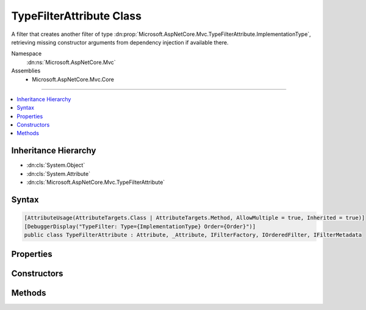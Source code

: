 

TypeFilterAttribute Class
=========================






A filter that creates another filter of type :dn:prop:`Microsoft.AspNetCore.Mvc.TypeFilterAttribute.ImplementationType`\, retrieving missing constructor
arguments from dependency injection if available there.


Namespace
    :dn:ns:`Microsoft.AspNetCore.Mvc`
Assemblies
    * Microsoft.AspNetCore.Mvc.Core

----

.. contents::
   :local:



Inheritance Hierarchy
---------------------


* :dn:cls:`System.Object`
* :dn:cls:`System.Attribute`
* :dn:cls:`Microsoft.AspNetCore.Mvc.TypeFilterAttribute`








Syntax
------

.. code-block:: csharp

    [AttributeUsage(AttributeTargets.Class | AttributeTargets.Method, AllowMultiple = true, Inherited = true)]
    [DebuggerDisplay("TypeFilter: Type={ImplementationType} Order={Order}")]
    public class TypeFilterAttribute : Attribute, _Attribute, IFilterFactory, IOrderedFilter, IFilterMetadata








.. dn:class:: Microsoft.AspNetCore.Mvc.TypeFilterAttribute
    :hidden:

.. dn:class:: Microsoft.AspNetCore.Mvc.TypeFilterAttribute

Properties
----------

.. dn:class:: Microsoft.AspNetCore.Mvc.TypeFilterAttribute
    :noindex:
    :hidden:

    
    .. dn:property:: Microsoft.AspNetCore.Mvc.TypeFilterAttribute.Arguments
    
        
    
        
        Gets or sets the non-service arguments to pass to the :dn:prop:`Microsoft.AspNetCore.Mvc.TypeFilterAttribute.ImplementationType` constructor.
    
        
        :rtype: System.Object<System.Object>[]
    
        
        .. code-block:: csharp
    
            public object[] Arguments
            {
                get;
                set;
            }
    
    .. dn:property:: Microsoft.AspNetCore.Mvc.TypeFilterAttribute.ImplementationType
    
        
    
        
        Gets the :any:`System.Type` of filter to create.
    
        
        :rtype: System.Type
    
        
        .. code-block:: csharp
    
            public Type ImplementationType
            {
                get;
            }
    
    .. dn:property:: Microsoft.AspNetCore.Mvc.TypeFilterAttribute.IsReusable
    
        
        :rtype: System.Boolean
    
        
        .. code-block:: csharp
    
            public bool IsReusable
            {
                get;
                set;
            }
    
    .. dn:property:: Microsoft.AspNetCore.Mvc.TypeFilterAttribute.Order
    
        
        :rtype: System.Int32
    
        
        .. code-block:: csharp
    
            public int Order
            {
                get;
                set;
            }
    

Constructors
------------

.. dn:class:: Microsoft.AspNetCore.Mvc.TypeFilterAttribute
    :noindex:
    :hidden:

    
    .. dn:constructor:: Microsoft.AspNetCore.Mvc.TypeFilterAttribute.TypeFilterAttribute(System.Type)
    
        
    
        
        Instantiates a new :any:`Microsoft.AspNetCore.Mvc.TypeFilterAttribute` instance.
    
        
    
        
        :param type: The :any:`System.Type` of filter to create.
        
        :type type: System.Type
    
        
        .. code-block:: csharp
    
            public TypeFilterAttribute(Type type)
    

Methods
-------

.. dn:class:: Microsoft.AspNetCore.Mvc.TypeFilterAttribute
    :noindex:
    :hidden:

    
    .. dn:method:: Microsoft.AspNetCore.Mvc.TypeFilterAttribute.CreateInstance(System.IServiceProvider)
    
        
    
        
        :type serviceProvider: System.IServiceProvider
        :rtype: Microsoft.AspNetCore.Mvc.Filters.IFilterMetadata
    
        
        .. code-block:: csharp
    
            public IFilterMetadata CreateInstance(IServiceProvider serviceProvider)
    

